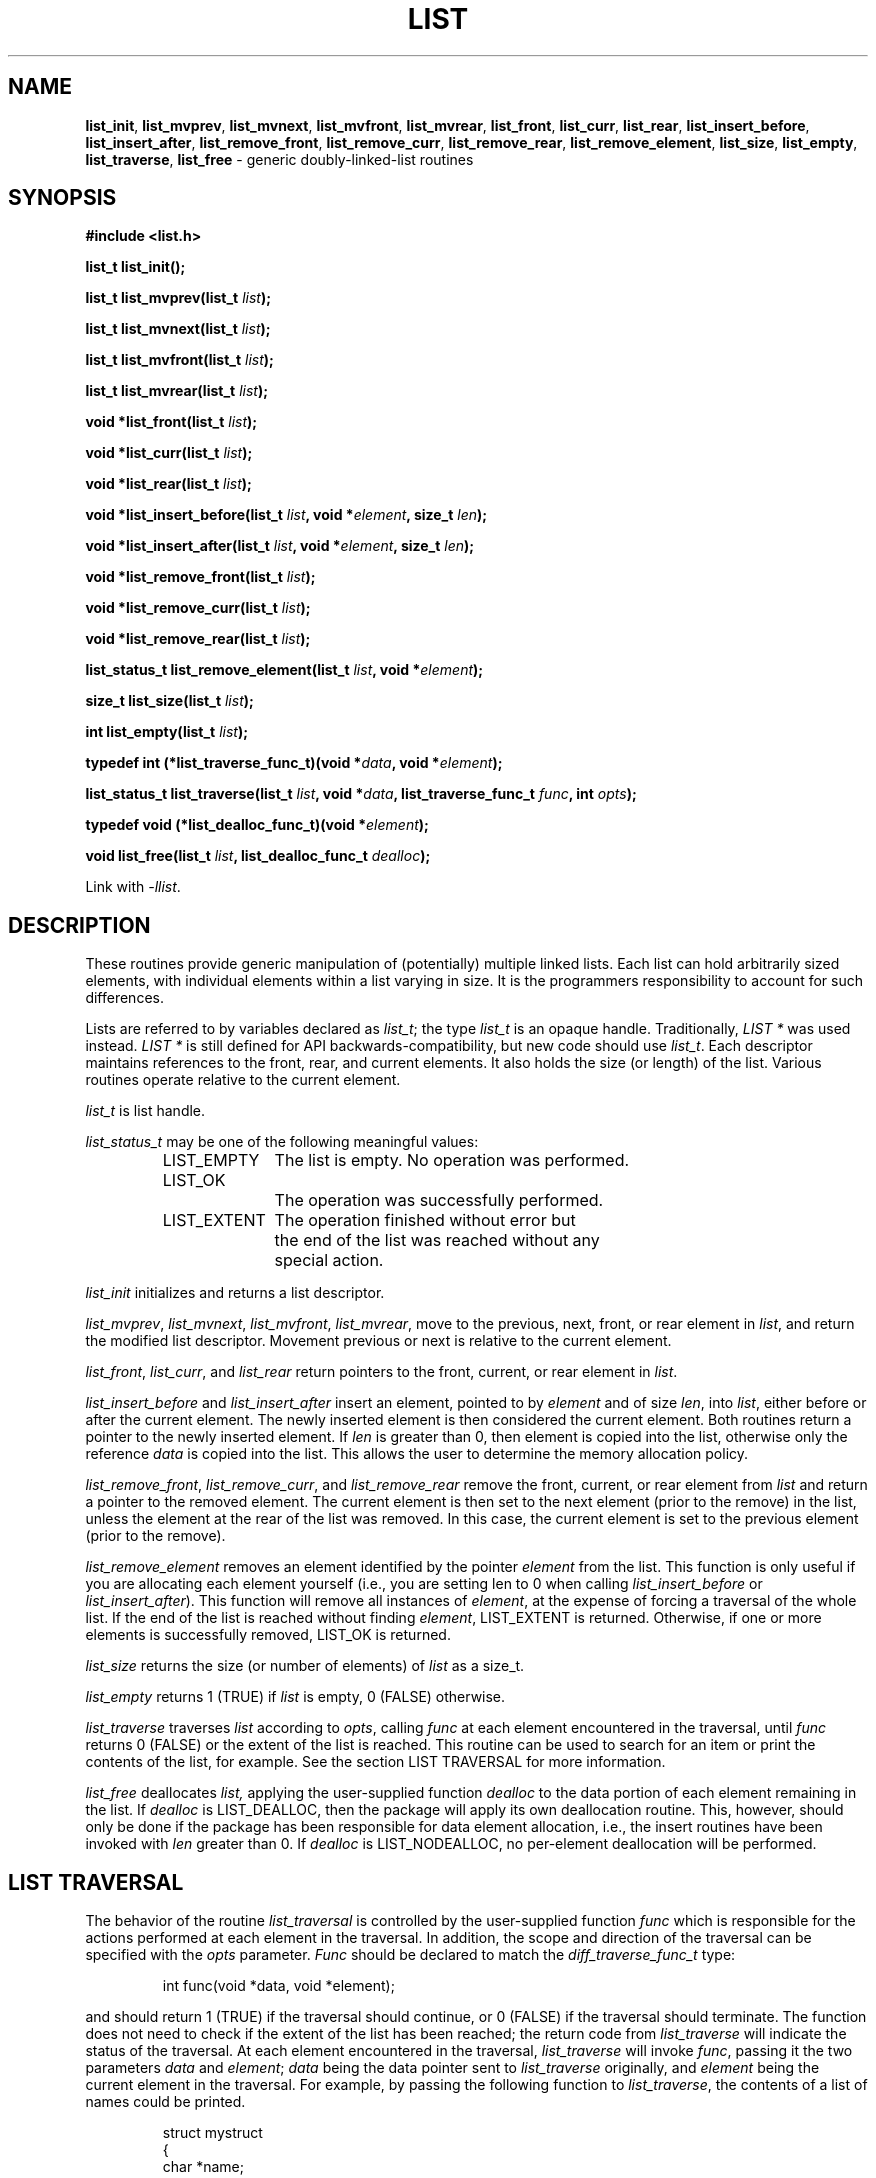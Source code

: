 .TH LIST 3
.SH NAME
\fBlist_init\fP,
\fBlist_mvprev\fP,
\fBlist_mvnext\fP,
\fBlist_mvfront\fP,
\fBlist_mvrear\fP,
\fBlist_front\fP,
\fBlist_curr\fP,
\fBlist_rear\fP,
\fBlist_insert_before\fP,
\fBlist_insert_after\fP,
\fBlist_remove_front\fP,
\fBlist_remove_curr\fP,
\fBlist_remove_rear\fP,
\fBlist_remove_element\fP,
\fBlist_size\fP,
\fBlist_empty\fP,
\fBlist_traverse\fP,
\fBlist_free\fP
- generic doubly-linked-list routines
.SH SYNOPSIS
.PP
.ft B
#include <list.h>
.ft P
.PP
.ft B
list_t list_init();
.PP
.ft B
list_t list_mvprev(list_t \fIlist\fB);
.PP
.ft B
list_t list_mvnext(list_t \fIlist\fB);
.PP
.ft B
list_t list_mvfront(list_t \fIlist\fB);
.PP
.ft B
list_t list_mvrear(list_t \fIlist\fB);
.PP
.ft B
void *list_front(list_t \fIlist\fB);
.PP
.ft B
void *list_curr(list_t \fIlist\fB);
.PP
.ft B
void *list_rear(list_t \fIlist\fB);
.PP
.ft B
void *list_insert_before(list_t \fIlist\fB, void *\fIelement\fB, size_t \fIlen\fB);
.PP
.ft B
void *list_insert_after(list_t \fIlist\fB, void *\fIelement\fB, size_t \fIlen\fB);
.PP
.ft B
void *list_remove_front(list_t \fIlist\fB);
.PP
.ft B
void *list_remove_curr(list_t \fIlist\fB);
.PP
.ft B
void *list_remove_rear(list_t \fIlist\fB);
.PP
.ft B
list_status_t list_remove_element(list_t \fIlist\fB, void *\fIelement\fB);
.PP
.ft B
size_t list_size(list_t \fIlist\fB);
.PP
.ft B
int list_empty(list_t \fIlist\fB);
.PP
.ft B
typedef int (*list_traverse_func_t)(void *\fIdata\fB, void *\fIelement\fB);
.PP
.ft B
list_status_t list_traverse(list_t \fIlist\fB, void *\fIdata\fB, list_traverse_func_t \fIfunc\fB, int \fIopts\fB);
.PP
.ft B
typedef void (*list_dealloc_func_t)(void *\fIelement\fB);
.PP
.ft B
void list_free(list_t \fIlist\fB, list_dealloc_func_t \fIdealloc\fB);
.PP
Link with \fI-llist\fP.
.PP
.SH DESCRIPTION
These routines provide generic manipulation of (potentially)
multiple linked lists.  Each list can hold arbitrarily sized elements, with
individual elements within a list varying in size.  It is the
programmers responsibility to account for such differences.

Lists are referred to by variables declared as \fIlist_t\fP; the type \fIlist_t\fP
is an opaque handle. Traditionally, \fILIST *\fP was used instead. \fILIST *\fP is
still defined for API backwards-compatibility, but new code should use \fIlist_t\fP.
Each descriptor maintains references to the front, rear, and current elements. It
also holds the size (or length) of the list.  Various routines operate relative to
the current element.
.PP
.IR list_t
is list handle.
.PP
.IR list_status_t
may be one of the following meaningful values:
.RS
.nf
.ta +1.0i +1.0i
LIST_EMPTY	The list is empty. No operation was performed.
LIST_OK		The operation was successfully performed.
LIST_EXTENT	The operation finished without error but
		the end of the list was reached without any
		special action.
.fi
.RE
.PP
.IR list_init
initializes and returns a list descriptor.
.PP
.IR list_mvprev ,
.IR list_mvnext ,
.IR list_mvfront ,
.IR list_mvrear ,
move to the previous, next, front, or rear element in
.IR list ,
and return the modified list descriptor.  Movement previous or next is relative
to the current element.
.PP
.IR list_front ,
.IR list_curr ,
and
.IR list_rear 
return pointers to the front, current, or rear element in
.IR list . \c
.PP
.IR list_insert_before
and
.IR list_insert_after
insert an element, pointed to by
.IR element
and of size
.IR len ,
into
.IR list ,
either before or after the current element.  The newly inserted element is
then considered the current element.  Both routines return a pointer to the
newly inserted element.  If
.IR len
is greater than 0, then element is copied into the list, otherwise
only the reference
.IR data
is copied into the list.  This allows the user to determine the
memory allocation policy.
.PP
.IR list_remove_front ,
.IR list_remove_curr ,
and
.IR list_remove_rear 
remove the front, current, or rear element from
.IR list 
and return a pointer to the removed element.
The current element is then set to the next element (prior to the remove) in
the list, unless the element at the rear of the list was removed.  In this
case, the current element is set to the previous element (prior to the
remove).
.PP
.IR list_remove_element
removes an element identified by the pointer
.IR element
from the list. This function is only useful if you are allocating
each element yourself (i.e., you are setting len to 0 when calling
.IR list_insert_before
or
.IR list_insert_after ).
This function will remove all instances of
.IR element ,
at the expense of forcing a traversal of the whole list. If the end
of the list is reached without finding
.IR element ,
LIST_EXTENT is returned. Otherwise, if one or more elements is
successfully removed, LIST_OK is returned.
.PP
.IR list_size
returns the size (or number of elements) of
.IR list
as a size_t. \c
.PP
.IR list_empty
returns 1 (TRUE) if
.IR list
is empty, 0 (FALSE) otherwise. \c
.PP
.IR list_traverse
traverses
.IR list
according to
.IR opts ,
calling
.IR func
at each element encountered in the traversal, until
.IR func
returns 0 (FALSE) or the extent of the list is reached.  This routine
can be used to search for an item or print the contents of the list,
for example.  See the section LIST TRAVERSAL for more information.
.PP
.IR list_free
deallocates
.IR list,
applying the user-supplied function
.IR dealloc
to the data portion of each element remaining in the list.  If
.IR dealloc
is LIST_DEALLOC, then the package will apply its own deallocation
routine.  This, however, should only be done if the package has been
responsible for data element allocation, i.e., the insert routines
have been invoked with
.IR len
greater than 0.  If
.IR dealloc
is LIST_NODEALLOC, no per-element deallocation will be performed.
.SH LIST TRAVERSAL
The behavior of the routine
.IR list_traversal
is controlled by the user-supplied function
.IR func
which is responsible for the actions performed at each element in the
traversal.  In addition, the scope and direction of the
traversal can be specified with the
.IR opts
parameter.
.IR Func
should be declared to match the
.IR diff_traverse_func_t
type:
.PP
.RS
int func(void *data, void *element);
.RE
.PP
and should return 1 (TRUE) if the traversal should continue, or 0 (FALSE)
if the traversal should terminate.  The function does not need to check
if the extent of the list has been reached; the return code from
.IR list_traverse
will indicate the status of the traversal.  At each element encountered
in the traversal,
.IR list_traverse
will invoke
.IR func ,
passing it the two parameters
.IR data
and
.IR element ;
.IR data
being the data pointer sent to
.IR list_traverse
originally, and
.IR element
being the current element in the traversal.  For example,
by passing the following function to
.IR list_traverse ,
the contents of a list of names could be printed.
.PP
.RS
.nf
struct mystruct
{
    char *name;
};

int func(void *data, struct mystruct *element)
{
    printf("Name=%30s.\\n", element->name);
    return TRUE;
}
.fi
.RE
.PP
In this example, the parameter
.IR data
is ignored and the function unconditionally returns 1 (TRUE), but functions
like
.PP
.RS
.nf
int func(void *data, void *element)
{
    if (strcmp(data, element))
       return TRUE;
    else
       return FALSE;
}
.fi
.RE
.PP
can be used to position the current element pointer prior to insertion, so
as to keep the list ordered.  
.PP
The direction and scope of the traversal can be controlled by specifying
one or more of the following options:
.PP
.RS
.nf
.ta 1.0i +1.0i +.5i
LIST_FORW	*	traverse forward (next)
LIST_BACK		traverse backwards (prev)
LIST_FRNT	*	start from the front of the
			list (implies LIST_FORW)
LIST_CURR		start from the current element
LIST_REAR		start from the rear element
			(implies LIST_BACK)
LIST_SAVE	*	do not alter the current element
			pointer during the traversal
LIST_ALTR		alter the current element pointer
			during the traversal
.fi
.RE
.PP
The asterisks (*) denote the default values.  These options can be combined
with the logical OR operator, but at least one value must be specified.
For example, specifying
.PP
.RS
LIST_FORW
.RE
.PP
for
.IR opts
would request a traversal forwards from the current position,
restoring the current element pointer after the traversal, whereas
.PP
.RS
(LIST_BACK | LIST_CURR | LIST_ALTR)
.RE
.PP
would request a traversal backwards from the current position, and would
set the current element pointer to the last element encountered in the
traversal.

It should be noted that
.IR func
should not invoke any of the list routines unless LIST_ALTR has been
specified, since many of the routines act relative to the current
element pointer, which is not modified during a traversal with
LIST_SAVE specified.
.SH MEMORY ALLOCATION
The routines
.IR list_init ,
.IR list_insert_before ,
and
.IR list_insert_after
allocate memory during their execution.  As such, 
.IR list_insert_before
and
.IR list_insert_after
insert a copy of the element into the list when they are invoked with
.IR len
greater than 0.  If
.IR len
is 0, then only the reference is copied into the list.  This allows
the user to control the memory allocation policy.  Both functions may
fail during memory allocation; see DIAGNOSTICS below for more information.

Note that
.IR list_remove_front ,
.IR list_remove_curr ,
and
.IR list_remove_rear
do not deallocate memory for the removed element.  They simply disassociate the
element from the list, and thus return a pointer to the element that was previously
allocated by the package.  It is the programmer's responsibility to deallocate
such a removed element.

If the user has been responsible for element storage allocation, i.e. the
insert routines have been called with
.IR len
equal to 0, then the user must be responsible for storage deallocation
as well.  A user-supplied deallocation function should be passed to
.IR list_free
for this purpose.  The deallocation function should be declared as the
.IR list_dealloc_func_t
typedef:
.PP
.RS
void dealloc(void *data)
.RE
.PP
This function will be passed each element in the list when
.IR list_free
is invoked.  If liblist has been responsible for data element allocation,
.IR list_free
can be invoked with LIST_DEALLOC for
.IR dealloc,;
the list package will apply its own deallocation routine, or
LIST_NODEALLOC if no per-element deallocation is required.  It is the
programmer's responsibility to insure that the memory allocation
policy is applied properly.
.SH DIAGNOSTICS
A NULL returned by
.IR list_init ,
.IR list_insert_before ,
or
.IR list_insert_after
indicates a failure in allocating memory for the new list or element.  See
.IR malloc (3)
for more information.

.IR list_mvprev ,
.IR list_mvnext ,
.IR list_mvfront ,
.IR list_mvrear ,
.IR list_front ,
.IR list_curr ,
.IR list_rear ,
.IR list_remove_front,
.IR list_remove_curr,
and
.IR list_remove_rear
all return NULL if
.IR list
is empty.

.IR list_traverse
returns LIST_EMPTY for an empty list, LIST_EXTENT if an attempt was
made to move beyond the extent of the list, or LIST_OK otherwise.

A core dump indicates a bug ;-)
.SH BUGS
The routines
.IR list_remove_front ,
.IR list_remove_curr ,
.IR list_remove_rear ,
and
.IR list_free
do not physically reclaim storage space, although they do make it
available for reuse.  While this is a function of
.IR free (3),
its application here could be considered a bug.
.SH SEE ALSO
liblist_queue(3), liblist_stack(3), cache(3)
.SH AUTHOR
Bradley C. Spatz (bcs@ufl.edu), University of Florida.
